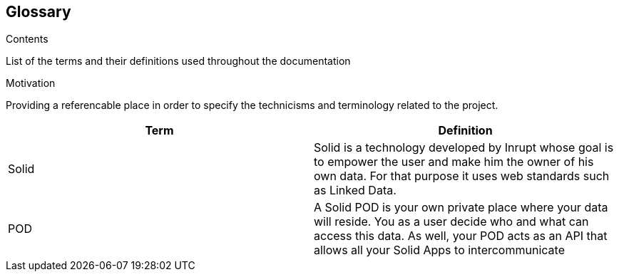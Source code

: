 [[section-glossary]]
== Glossary



[role="arc42help"]
****
.Contents
List of the terms and their definitions used throughout the documentation

.Motivation
Providing a referencable place in order to specify the technicisms and terminology related to the project.

.Form
****

[options="header"]
|===
| Term         | Definition
| Solid     | Solid is a technology developed by Inrupt whose goal is to empower the user and make him the owner of his own data. For that purpose it uses web standards such as Linked Data. 
| POD     | A Solid POD is your own private place where your data will reside. You as a user decide who and what can access this data. As well, your POD acts as an API that allows all your Solid Apps to intercommunicate
|===
